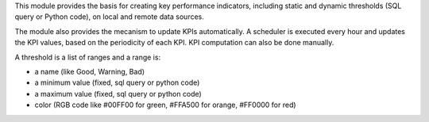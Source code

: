 This module provides the basis for creating key performance indicators,
including static and dynamic thresholds (SQL query or Python code),
on local and remote data sources.

The module also provides the mecanism to update KPIs automatically.
A scheduler is executed every hour and updates the KPI values, based
on the periodicity of each KPI. KPI computation can also be done
manually.

A threshold is a list of ranges and a range is:

* a name (like Good, Warning, Bad)
* a minimum value (fixed, sql query or python code)
* a maximum value (fixed, sql query or python code)
* color (RGB code like #00FF00 for green, #FFA500 for orange, #FF0000 for red)
